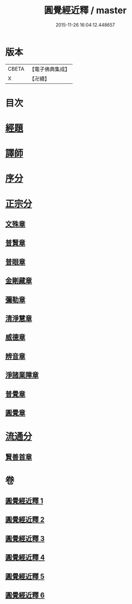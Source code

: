 #+TITLE: 圓覺經近釋 / master
#+DATE: 2015-11-26 16:04:12.448657
* 版本
 |     CBETA|【電子佛典集成】|
 |         X|【卍續】    |

* 目次
* [[file:KR6i0570_001.txt::001-0510a3][經題]]
* [[file:KR6i0570_001.txt::0510c6][譯師]]
* [[file:KR6i0570_001.txt::0510c12][序分]]
* [[file:KR6i0570_001.txt::0512a14][正宗分]]
** [[file:KR6i0570_001.txt::0512a14][文殊章]]
** [[file:KR6i0570_001.txt::0514c10][普賢章]]
** [[file:KR6i0570_002.txt::002-0516b16][普眼章]]
** [[file:KR6i0570_003.txt::003-0521b18][金剛藏章]]
** [[file:KR6i0570_003.txt::0524a13][彌勒章]]
** [[file:KR6i0570_004.txt::004-0527a19][清淨慧章]]
** [[file:KR6i0570_004.txt::0529c13][威德章]]
** [[file:KR6i0570_005.txt::005-0531c10][辨音章]]
** [[file:KR6i0570_005.txt::0533c16][淨諸業障章]]
** [[file:KR6i0570_006.txt::006-0537b3][普覺章]]
** [[file:KR6i0570_006.txt::0539b20][圓覺章]]
* [[file:KR6i0570_006.txt::0541b2][流通分]]
** [[file:KR6i0570_006.txt::0541b2][賢善首章]]
* 卷
** [[file:KR6i0570_001.txt][圓覺經近釋 1]]
** [[file:KR6i0570_002.txt][圓覺經近釋 2]]
** [[file:KR6i0570_003.txt][圓覺經近釋 3]]
** [[file:KR6i0570_004.txt][圓覺經近釋 4]]
** [[file:KR6i0570_005.txt][圓覺經近釋 5]]
** [[file:KR6i0570_006.txt][圓覺經近釋 6]]
